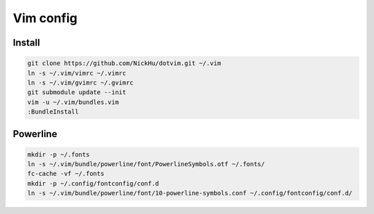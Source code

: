 ==========
Vim config
==========

----------
Install
----------

.. code:: bash

  git clone https://github.com/NickHu/dotvim.git ~/.vim
  ln -s ~/.vim/vimrc ~/.vimrc
  ln -s ~/.vim/gvimrc ~/.gvimrc
  git submodule update --init
  vim -u ~/.vim/bundles.vim
  :BundleInstall

----------
Powerline
----------

.. code:: bash

  mkdir -p ~/.fonts
  ln -s ~/.vim/bundle/powerline/font/PowerlineSymbols.otf ~/.fonts/
  fc-cache -vf ~/.fonts
  mkdir -p ~/.config/fontconfig/conf.d
  ln -s ~/.vim/bundle/powerline/font/10-powerline-symbols.conf ~/.config/fontconfig/conf.d/
